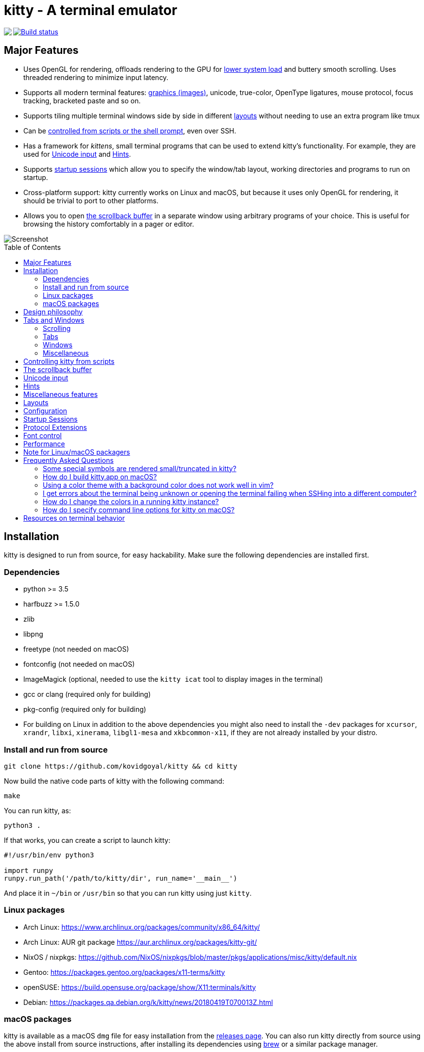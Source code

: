 = kitty - A terminal emulator
:toc:
:toc-placement!:
// START_SHORTCUT_BLOCK
:sc_close_tab: pass:quotes[`ctrl+shift+q`]
:sc_close_window: pass:quotes[`ctrl+shift+w`]
:sc_copy_to_clipboard: pass:quotes[`ctrl+shift+c`]
:sc_decrease_font_size: pass:quotes[`ctrl+shift+minus`]
:sc_edit_config_file: pass:quotes[`ctrl+shift+f2`]
:sc_eighth_window: pass:quotes[`ctrl+shift+8`]
:sc_fifth_window: pass:quotes[`ctrl+shift+5`]
:sc_first_window: pass:quotes[`ctrl+shift+1`]
:sc_fourth_window: pass:quotes[`ctrl+shift+4`]
:sc_increase_font_size: pass:quotes[`ctrl+shift+equal`]
:sc_input_unicode_character: pass:quotes[`ctrl+shift+u`]
:sc_kitty_shell_window: pass:quotes[`ctrl+shift+escape`]
:sc_move_tab_backward: pass:quotes[`ctrl+shift+,`]
:sc_move_tab_forward: pass:quotes[`ctrl+shift+.`]
:sc_move_window_backward: pass:quotes[`ctrl+shift+b`]
:sc_move_window_forward: pass:quotes[`ctrl+shift+f`]
:sc_move_window_to_top: pass:quotes[`ctrl+shift+``]
:sc_new_os_window: pass:quotes[`ctrl+shift+n`]
:sc_new_tab: pass:quotes[`ctrl+shift+t`]
:sc_new_window: pass:quotes[`ctrl+shift+enter`]
:sc_next_layout: pass:quotes[`ctrl+shift+l`]
:sc_next_tab: pass:quotes[`ctrl+shift+right`]
:sc_next_window: pass:quotes[`ctrl+shift+]`]
:sc_ninth_window: pass:quotes[`ctrl+shift+9`]
:sc_pass_selection_to_program: pass:quotes[`ctrl+shift+o`]
:sc_paste_from_clipboard: pass:quotes[`ctrl+shift+v`]
:sc_paste_from_selection: pass:quotes[`ctrl+shift+s` or `shift+insert`]
:sc_previous_tab: pass:quotes[`ctrl+shift+left`]
:sc_previous_window: pass:quotes[`ctrl+shift+[`]
:sc_restore_font_size: pass:quotes[`ctrl+shift+backspace`]
:sc_run_kitten_text_hints: pass:quotes[`ctrl+shift+e`]
:sc_run_kitten_text_hints_type_line_program: pass:quotes[`ctrl+shift+p → l`]
:sc_run_kitten_text_hints_type_path: pass:quotes[`ctrl+shift+p → shift+f`]
:sc_run_kitten_text_hints_type_path_program: pass:quotes[`ctrl+shift+p → f`]
:sc_run_kitten_text_hints_type_word_program: pass:quotes[`ctrl+shift+p → w`]
:sc_scroll_end: pass:quotes[`ctrl+shift+end`]
:sc_scroll_home: pass:quotes[`ctrl+shift+home`]
:sc_scroll_line_down: pass:quotes[`ctrl+shift+down` or `ctrl+shift+j`]
:sc_scroll_line_up: pass:quotes[`ctrl+shift+up` or `ctrl+shift+k`]
:sc_scroll_page_down: pass:quotes[`ctrl+shift+page_down`]
:sc_scroll_page_up: pass:quotes[`ctrl+shift+page_up`]
:sc_second_window: pass:quotes[`ctrl+shift+2`]
:sc_set_tab_title: pass:quotes[`ctrl+shift+alt+t`]
:sc_seventh_window: pass:quotes[`ctrl+shift+7`]
:sc_show_scrollback: pass:quotes[`ctrl+shift+h`]
:sc_sixth_window: pass:quotes[`ctrl+shift+6`]
:sc_start_resizing_window: pass:quotes[`ctrl+shift+r`]
:sc_tenth_window: pass:quotes[`ctrl+shift+0`]
:sc_third_window: pass:quotes[`ctrl+shift+3`]
:sc_toggle_fullscreen: pass:quotes[`ctrl+shift+f11`]
// END_SHORTCUT_BLOCK

++++
<img align="left" role="left" src="logo/kitty.png?raw=true"/>
++++
image::https://travis-ci.org/kovidgoyal/kitty.svg?branch=master[Build status, link=https://travis-ci.org/kovidgoyal/kitty]

== Major Features

* Uses OpenGL for rendering, offloads rendering to the GPU for link:#performance[lower system
load] and buttery smooth scrolling. Uses threaded rendering to minimize input
latency.

* Supports all modern terminal features: link:graphics-protocol.asciidoc[graphics (images)], unicode,
true-color, OpenType ligatures, mouse protocol, focus tracking, bracketed paste and so on.

* Supports tiling multiple terminal windows side by side in different
link:#layouts[layouts] without needing to use an extra program like tmux

* Can be link:remote-control.asciidoc[controlled from scripts or the shell prompt], even over SSH.

* Has a framework for _kittens_, small terminal programs that can be used to extend kitty's functionality.
For example, they are used for link:#unicode-input[Unicode input] and link:#hints[Hints].

* Supports link:#startup-sessions[startup sessions] which allow you to specify the window/tab layout,
working directories and programs to run on startup.

* Cross-platform support: kitty currently works on Linux and macOS, but because
it uses only OpenGL for rendering, it should be trivial to port to other
platforms.

* Allows you to open link:#the-scrollback-buffer[the scrollback buffer] in a separate
window using arbitrary programs of your choice. This is useful for browsing
the history comfortably in a pager or editor.


image::screenshot.png?raw=true[Screenshot, showing three programs in the "Tall" layout]

toc::[]


== Installation

kitty is designed to run from source, for easy hackability. Make sure
the following dependencies are installed first.

=== Dependencies

* python >= 3.5
* harfbuzz >= 1.5.0
* zlib
* libpng
* freetype (not needed on macOS)
* fontconfig (not needed on macOS)
* ImageMagick (optional, needed to use the `kitty icat` tool to display images in the terminal)
* gcc or clang (required only for building)
* pkg-config (required only for building)
* For building on Linux in addition to the above dependencies you might also need to install the `-dev` packages for `xcursor`, `xrandr`, `libxi`, `xinerama`, `libgl1-mesa` and `xkbcommon-x11`, if they are not already installed by your distro.

=== Install and run from source

....
git clone https://github.com/kovidgoyal/kitty && cd kitty
....

Now build the native code parts of kitty with the following command:

....
make
....

You can run kitty, as:

....
python3 .
....

If that works, you can create a script to launch kitty:

....
#!/usr/bin/env python3

import runpy
runpy.run_path('/path/to/kitty/dir', run_name='__main__')
....

And place it in `~/bin` or `/usr/bin` so that you can run kitty using
just `kitty`.

=== Linux packages

* Arch Linux: https://www.archlinux.org/packages/community/x86_64/kitty/

* Arch Linux: AUR git package https://aur.archlinux.org/packages/kitty-git/

* NixOS / nixpkgs: https://github.com/NixOS/nixpkgs/blob/master/pkgs/applications/misc/kitty/default.nix

* Gentoo: https://packages.gentoo.org/packages/x11-terms/kitty

* openSUSE: https://build.opensuse.org/package/show/X11:terminals/kitty

* Debian: https://packages.qa.debian.org/k/kitty/news/20180419T070013Z.html

=== macOS packages

kitty is available as a macOS `dmg` file for easy installation from the
link:../../releases[releases page].  You can also run kitty directly from
source using the above install from source instructions, after installing its
dependencies using http://brew.sh/[brew] or a similar package manager.


== Design philosophy

kitty is designed for power keyboard users. To that end all its controls
work with the keyboard (although it fully supports mouse interactions as
well). Its configuration is a simple, human editable, single file for
easy reproducibility (I like to store config files in source control).

The code in kitty is designed to be simple, modular and hackable. It is
written in a mix of C (for performance sensitive parts) and Python (for
easy hackability of the UI). It does not depend on any large and complex
UI toolkit, using only OpenGL for rendering everything.

Finally, kitty is designed from the ground up to support all modern
terminal features, such as unicode, true color, bold/italic fonts, text
formatting, etc. It even extends existing text formatting escape codes,
to add support for features not available elsewhere, such as colored and
styled (curly) underlines. One of the design goals of kitty is to be
easily extensible so that new features can be added in the future with
relatively less effort.

== Tabs and Windows

kitty is capable of running multiple programs organized into tabs and
windows. The top level of organization is the _Tab_. Each tab consists
of one or more _windows_. The windows can be arranged in multiple
different layouts, like windows are organized in a tiling window
manager. The keyboard controls (which are all customizable) for tabs and
windows are:

[[scrolling-shortcuts]]
[options="header"]

=== Scrolling

|===
|Action |Shortcut

|Scroll line up   | {sc_scroll_line_up}
|Scroll line down | {sc_scroll_line_down}
|Scroll page up   | {sc_scroll_page_up}
|Scroll page down | {sc_scroll_page_down}
|Scroll to top    | {sc_scroll_home}
|Scroll to bottom | {sc_scroll_end}

|===

[options="header"]

=== Tabs

|===
|Action |Shortcut

|New tab   | {sc_new_tab}
|Close tab | {sc_close_tab}
|Next tab  | {sc_next_tab}
|Previous tab | {sc_previous_tab}
|Next layout | {sc_next_layout}
|Move tab forward | {sc_move_tab_forward}
|Move tab backward | {sc_move_tab_backward}
|Set tab title | {sc_set_tab_title}

|===


[options="header"]

=== Windows

|===
|Action |Shortcut

|New window   | {sc_new_window}
|New OS window| {sc_new_os_window}
|Close window | {sc_close_window}
|Next window  | {sc_next_window}
|Previous window | {sc_previous_window}
|Move window forward | {sc_move_window_forward}
|Move window backward | {sc_move_window_backward}
|Move window to top | {sc_move_window_to_top}
|Focus specific window (windows are counted clockwise from the top left corner) | {sc_first_window}, {sc_second_window} ... {sc_tenth_window}

|===

=== Miscellaneous

|===
|Action |Shortcut

|Increase font size   | {sc_increase_font_size}
|Decrease font size   | {sc_decrease_font_size}
|Restore font size    | {sc_restore_font_size}
|Toggle fullscreen    | {sc_toggle_fullscreen}
|Input unicode character | {sc_input_unicode_character}
|Click URL using the keyboard | {sc_run_simple_kitten_text_url_hints}
|Pass current selection to program | {sc_pass_selection_to_program}
|Edit kitty config file | {sc_edit_config_file}
|Open a kitty shell | {sc_kitty_shell}
|===


== Controlling kitty from scripts

You can control kitty from the command line/scripts by sending it messages.
You can tell kitty to open/close/rename tabs and windows. You can even send
arbitrary input/text to any specified window. Messages can be sent using `kitty
@`. Note that you must set `allow_remote_control yes` in your
link:kitty/kitty.conf[kitty.conf] to use this feature.  It even works over SSH
connections.  This feature is best illustrated with a
link:remote-control.asciidoc[tutorial].


== The scrollback buffer

kitty supports scrolling back to view history, just like most terminals. You
can use either the <<scrolling-shortcuts,keyboard shortcuts>> or the mouse
scroll wheel to do so.  However, kitty has an extra, neat feature. Sometimes
you need to explore the scrollback buffer in more detail, maybe search for some
text or refer to it side-by-side while typing in a follow-up command. kitty
allows you to do this by pressing the {sc_show_scrollback} key-combination,
which will open the scrollback buffer in your favorite pager program (which is
`less` by default). Colors and text formatting are preserved. You can explore
the scrollback pager comfortably within the pager.


== Unicode input

You can input unicode characters by name, hex code, recently used and even an editable favorites list.
Press {sc_input_unicode_character} to start the unicode input widget, shown below.

image::unicode.png?raw=true[Unicode input widget, showing selection of unicode characters by name]

In Code mode, you enter a unicode character by typing in the hex code for the
character and pressing enter, for example, type in 2716 and press enter to get
✖. You can also choose a character from the list of recently used characters by
typing a leading period and then the two character index and pressing Enter.

In Name mode you instead type words from the character name and use the arrow
keys/tab to select the character from the displayed matches. You can also type
a leading period and the index for the match if you dont like to use arrow
keys.

== Hints

kitty has a _hints mode_ to select and act on arbitrary text snippets currently
visible on the screen.  For example, you can press {sc_run_kitten_text_hints}
to choose any URL visible on the screen and then open it using your system
browser.

image::hints_mode.png?raw=true[URL hints mode]

Similarly, you can press {sc_run_kitten_text_hints_type_path_program} to
select anything that looks like a path or filename and then insert it into the
terminal, very useful for picking files from the output of a git or ls command and
adding them to the command line for the next command.

The hints kitten is very powerful to see more detailed help on its various
options and modes of operation, use: `kitty +kitten hints --help`.

== Miscellaneous features

* You can also hold down `ctrl+shift` and click on a URL to open it in a browser.
* You can double click to select a word and triple click to select a line.
* You can right click to extend a previous selection


== Layouts

Currently, there are five layouts available,

* Stack -- Only a single maximized window is shown at a time
* Tall -- One window is shown full height on the left, the rest of the windows are shown one below the other on the right
* Fat -- One window is shown full width on the top, the rest of the windows are shown side-by-side on the bottom
* Grid -- All windows are shown in a grid
* Horizontal -- All windows are shown side-by-side
* Vertical -- All windows are shown one below the other

You can switch between layouts using the {sc_next_layout} key combination. You can
also create shortcuts to select particular layouts, and choose which layouts
you want to enable/disable, see link:kitty/kitty.conf[kitty.conf] for examples.

You can resize windows inside layouts. Press {sc_start_resizing_window} to
enter resizing mode. Then use the `W/N` (Wider/Narrower) and `T/S`
(Taller/Shorter) keys to change the window size.  Press the `0` key to rest the
layout to default sizes. Any other key will exit resize mode.  In a given
window layout only some operations may be possible for a particular window. For
example, in the Tall layout you can make the first window wider/narrower, but
not taller/shorter. Note that what you are resizing is actually not a window,
but a row/column in the layout, all windows in that row/column will be resized.

Some layouts take options to control their behavior. For example, the `fat` and `tall`
layouts accept the `bias` option to control how the available space is split up. To specify the
option, in kitty.conf use:

```
enabled_layouts tall:bias=70
```

This will make the tall window occupy `70%` of available width. `bias` can be
any number between 10 and 90.

Writing a new layout only requires about a hundred lines of code, so if there is
some layout you want, take a look at link:kitty/layout.py[layout.py] and submit
a pull request!


== Configuration

kitty is highly customizable, everything from keyboard shortcuts, to painting
frames-per-second. See the heavily commented link:kitty/kitty.conf[default
config file] for an overview of all customization possibilities.

By default kitty looks for a config file in the OS config directories (usually
`~/.config/kitty/kitty.conf` and additionally
`~/Library/Preferences/kitty/kitty.conf` on macOS) but you can pass a specific
path via the `--config` option or use the `KITTY_CONFIG_DIRECTORY` environment
variable. See the help for the `--config` option in `kitty --help` for full
details. You can also dump the current configuration using the `--debug-config`
option.


== Startup Sessions

You can control the tabs, window layout, working directory, startup
programs, etc. by creating a "session" file and using the `--session`
command line flag. For example:

....
# Set the window layout for the current tab
layout tall
# Set the working directory for windows in the current tab
cd ~
# Create a window and run the specified command in it
launch zsh
launch vim
# Set the title for the next window
title Chat with x
launch irssi --profile x

# Create a new tab (the part after new_tab is the optional tab name which will
# be displayed in the tab bar, if omitted, the title of the active window will
# be used instead)
new_tab my tab
cd ~/somewhere
# Set the layouts allowed in this tab
enabled_layouts tall, stack
# Set the current layout
layout stack
launch zsh
# Make the current window the active (focused) window
focus
launch emacs
....

== Protocol Extensions

kitty has a few extensions to the xterm protocol, to enable advanced features,
see link:protocol-extensions.asciidoc[Protocol Extensions].


== Font control

kitty has extremely flexible and powerful font selection features. You can
specify individual families for the regular, bold, italic and bold+italic
fonts. You can even specify specific font families for specific ranges of
unicode characters. This allows precise control over text rendering. It can
come in handy for applications like powerline, without the need to use patched
fonts. See the various font related configuration directives in the
link:kitty/kitty.conf[config file].

== Performance

The main goals for kitty performance are user perceived latency while typing
and "smoothness" while scrolling as well as CPU usage. kitty tries hard to find
an optimum balance for these. To that end it keeps a cache of each rendered
glyph in video RAM so that font rendering is not a bottleneck.  Interaction
with child programs takes place in a separate thread from rendering, to improve
smoothness.

There are two parameters you can tune to adjust the performance. ``repaint_delay``
and ``input_delay``. These control the artificial delays introduced into the
render loop to reduce CPU usage. See the link:kitty/kitty.conf[config file] for details.
See also the ``sync_to_monitor`` option to further decrease latency at the cost
of some link:https://en.wikipedia.org/wiki/Screen_tearing[tearing] while scrolling.

You can generate detailed per-function performance data using
link:https://github.com/gperftools/gperftools[gperftools]. Build kitty with
`make profile` which will create an executable called `kitty-profile`.  Run
that and perform the task you want to analyse, for example, scrolling a large
file with `less`. After you quit, function call statistics will be printed to
`stdout` and you can use tools like *kcachegrind* for more detailed analysis.

Here are some CPU usage numbers for the task of scrolling a file continuously in less.
The CPU usage is for the terminal process and X together and is measured using htop.
The measurements are taken at the same font and window size for all terminals on a
`Intel(R) Core(TM) i7-4820K CPU @ 3.70GHz` CPU with a
`Advanced Micro Devices, Inc. [AMD/ATI] Cape Verde XT [Radeon HD 7770/8760 / R7 250X]` GPU.

|===
| Terminal | CPU usage (X + terminal)

| kitty    | 6 - 8%
| xterm    | 5 - 7% (but scrolling was extremely janky)
| termite  | 10 - 13%
| urxvt    | 12 - 14%
| gnome-terminal | 15 - 17%
| konsole  | 29 - 31%

|===

As you can see, kitty uses much less CPU than all terminals, except xterm, but
its scrolling "smoothness" is much better than that of xterm (at least to my,
admittedly biased, eyes).

== Note for Linux/macOS packagers

While kitty does use python, it is not a traditional python package, so please do not install it in site-packages.
Instead run,

```
python3 setup.py linux-package
```

This will install kitty into the directory `linux-package`. You can run kitty
with `linux-package/bin/kitty`.  All the files needed to run kitty will be in
`linux-package/lib/kitty`. The terminfo file will be installed into
`linux-package/share/terminfo`. Simply copy these files into `/usr` to install
kitty. In other words, `linux-package` is the staging area into which kitty is
installed. You can choose a different staging area, by passing the `--prefix`
argument to `setup.py`.

You should probably split kitty into two packages, `kitty-terminfo` that
installs the terminfo file and `kitty` that installs the main program.
This allows users to install the terminfo file on servers into which they ssh,
without needing to install all of kitty.

You also need `tic` to compile the terminfo files, it is usually found in the development package of `ncurses`

This applies to creating packages for kitty for macOS package managers such as
brew or MacPorts as well.


== Frequently Asked Questions

=== Some special symbols are rendered small/truncated in kitty?

The number of cells a unicode character takes up are controlled by the unicode
standard.  All characters are rendered in a single cell unless the unicode
standard says they should be rendered in two cells. When a symbol does not fit,
it will either be rescaled to be smaller or truncated (depending on how much
extra space it needs). This is often different from other terminals which just
let the character overflow into neighboring cells, which is fine if the
neighboring cell is empty, but looks terrible if it is not.

Some programs, like powerline, vim with fancy gutter symbols/status-bar, etc.
misuse unicode characters from the private use area to represent symbols. Often
these symbols are square and should be rendered in two cells.  However, since
private use area symbols all have their width set to one in the unicode
standard, kitty renders them either smaller or truncated. The exception is if
these characters are followed by a space or empty cell in which case kitty
makes use of the extra cell to render them in two cells.

=== How do I build kitty.app on macOS?

Install `imagemagick`, `optipng` and `librsvg` using `brew` or similar (needed for the logo generation step).

And run:
```
make app
```

This `kitty.app` unlike the released one does not include its own copy of
python and the other dependencies. So if you ever un-install/upgrade those dependencies
you might have to rebuild the app.

Note that the released kitty.dmg includes all dependencies, unlike the
`kitty.app` built above and is built automatically by using the `kitty` branch of
link:https://github.com/kovidgoyal/build-calibre[build-calibre] however, that
is designed to run on Linux and is not for the faint of heart.


=== Using a color theme with a background color does not work well in vim?

First make sure you have not changed the TERM environment variable, it should
be `xterm-kitty`. vim uses *background color erase* even if the terminfo file
does not contain the `bce` capability. This is a bug in vim. You can work around
it by adding the following to your vimrc:

....
let &t_ut=''
....

See link:https://github.com/kovidgoyal/kitty/blob/master/protocol-extensions.asciidoc#setting-text-styles-colors-in-arbitrary-regions-of-the-screen[here]
for why kitty does not support background color erase.

=== I get errors about the terminal being unknown or opening the terminal failing when SSHing into a different computer?

This happens because the kitty terminfo files are not available on the server.
Either install kitty on the server, or simply copy over the terminfo files,
using:

....
infocmp xterm-kitty | ssh myserver tic -x -o \~/.terminfo /dev/stdin
....

Really, the correct solution for this is to convince the OpenSSH maintainers to
have ssh do this automatically when connecting to a server, so that all
terminals work transparently.

In the meantime, you can automate it by using a simple script called, for example,
`~/bin/myssh`

....
#!/bin/sh
infocmp xterm-kitty | ssh $1 tic -x -o \~/.terminfo /dev/stdin && ssh $1
....

Then you can use `myssh server` to log in to `server` with the terminfo file
being automatically available.


=== How do I change the colors in a running kitty instance?

You can either use the
link:http://invisible-island.net/xterm/ctlseqs/ctlseqs.html#h2-Operating-System-Commands[OSC
terminal escape codes] to set colors or you can enable link:remote-control.asciidoc[remote control]
for kitty and use `kitty @ set-colors --help`.


=== How do I specify command line options for kitty on macOS?

Apple does not want you to use command line options with GUI applications. To
workaround that limitation, kitty will read command line options from the file
`<kitty config dir>/macos-launch-services-cmdline` when it is launched
from the GUI, i.e. by clicking the kitty application icon or using `open -a kitty`.
Note that this file is *only read* when running via the GUI.

You can, of course, also run kitty from a terminal with command line options, using:
`/Applications/kitty.app/Contents/MacOS/kitty`.

And within kitty itself, you can always run kitty using just `kitty` as it
cleverly adds itself to the PATH.

== Resources on terminal behavior

http://invisible-island.net/xterm/ctlseqs/ctlseqs.html

https://en.wikipedia.org/wiki/C0_and_C1_control_codes

https://vt100.net/
